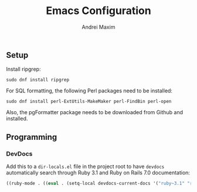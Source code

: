 #+TITLE: Emacs Configuration
#+AUTHOR: Andrei Maxim
#+PROPERTY: header-args :tangle yes


** Setup

Install ripgrep:

#+begin_src shell :tangle yes
  sudo dnf install ripgrep
#+end_src

For SQL formatting, the following Perl packages need to be installed:

#+begin_src shell :tangle yes
  sudo dnf install perl-ExtUtils-MakeMaker perl-FindBin perl-open 
#+end_src

Also, the pgFormatter package needs to be downloaded from Github and installed.

** Programming

*** DevDocs

Add this to a =dir-locals.el= file in the project root to have =devdocs=
automatically search through Ruby 3.1 and Ruby on Rails 7.0 documentation:

#+begin_src emacs-lisp :tangle yes
  ((ruby-mode . ((eval . (setq-local devdocs-current-docs '("ruby~3.1" "rails~7.0"))))))
#+end_src
